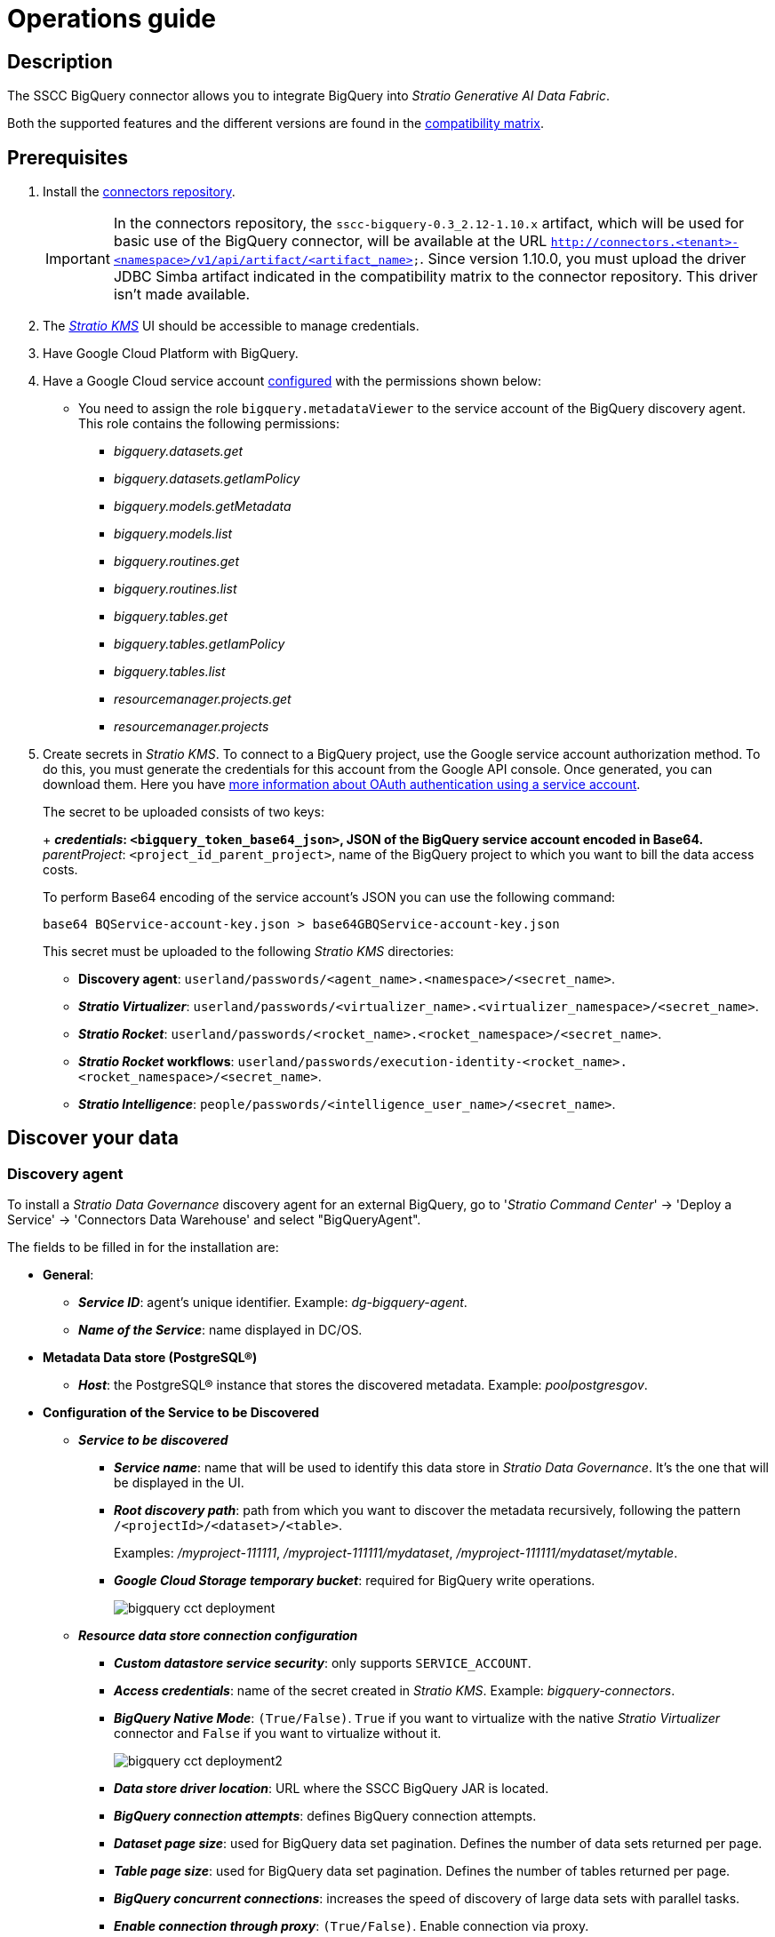 ﻿= Operations guide

== Description

The SSCC BigQuery connector allows you to integrate BigQuery into _Stratio Generative AI Data Fabric_.

Both the supported features and the different versions are found in the xref:bigquery:compatibility-matrix.adoc[compatibility matrix].

== Prerequisites

. Install the xref:connectors-repository:operations-guide.adoc#_installation[connectors repository].
+
IMPORTANT: In the connectors repository, the `sscc-bigquery-0.3_2.12-1.10.x` artifact, which will be used for basic use of the BigQuery connector, will be available at the URL `http://connectors.<tenant>-<namespace>/v1/api/artifact/<artifact_name>`. Since version 1.10.0, you must upload the driver JDBC Simba artifact indicated in the compatibility matrix to the connector repository. This driver isn't made available.

. The xref:ROOT:quick-start-guide.adoc[_Stratio KMS_] UI should be accessible to manage credentials.
. Have Google Cloud Platform with BigQuery.
. Have a Google Cloud service account xref:https://developers.google.com/identity/protocols/oauth2/service-account[configured] with the permissions shown below:
* You need to assign the role `bigquery.metadataViewer` to the service account of the BigQuery discovery agent. This role contains the following permissions:
** _bigquery.datasets.get_
** _bigquery.datasets.getIamPolicy_
** _bigquery.models.getMetadata_
** _bigquery.models.list_
** _bigquery.routines.get_
** _bigquery.routines.list_
** _bigquery.tables.get_
** _bigquery.tables.getIamPolicy_
** _bigquery.tables.list_
** _resourcemanager.projects.get_
** _resourcemanager.projects_

. Create secrets in _Stratio KMS_. To connect to a BigQuery project, use the Google service account authorization method. To do this, you must generate the credentials for this account from the Google API console. Once generated, you can download them. Here you have https://developers.google.com/identity/protocols/oauth2/service-account[more information about OAuth authentication using a service account].
+
--
The secret to be uploaded consists of two keys:
+
** _credentials_: `<bigquery_token_base64_json>`, JSON of the BigQuery service account encoded in Base64.
** _parentProject_: `<project_id_parent_project>`, name of the BigQuery project to which you want to bill the data access costs.
--
+
To perform Base64 encoding of the service account's JSON you can use the following command:
+
[source,bash]
----
base64 BQService-account-key.json > base64GBQService-account-key.json
----
+
This secret must be uploaded to the following _Stratio KMS_ directories:
+
** *Discovery agent*: `userland/passwords/<agent_name>.<namespace>/<secret_name>`.
** *_Stratio Virtualizer_*: `userland/passwords/<virtualizer_name>.<virtualizer_namespace>/<secret_name>`.
** *_Stratio Rocket_*: `userland/passwords/<rocket_name>.<rocket_namespace>/<secret_name>`.
** *_Stratio Rocket_ workflows*: `userland/passwords/execution-identity-<rocket_name>.<rocket_namespace>/<secret_name>`.
** *_Stratio Intelligence_*: `people/passwords/<intelligence_user_name>/<secret_name>`.

== Discover your data

=== Discovery agent

To install a _Stratio Data Governance_ discovery agent for an external BigQuery, go to '_Stratio Command Center_' -> 'Deploy a Service' -> 'Connectors Data Warehouse' and select "BigQueryAgent".

The fields to be filled in for the installation are:

* *General*:
** *_Service ID_*: agent's unique identifier. Example: _dg-bigquery-agent_.
** *_Name of the Service_*: name displayed in DC/OS.
* *Metadata Data store (PostgreSQL®)*
** *_Host_*: the PostgreSQL® instance that stores the discovered metadata. Example: _poolpostgresgov_.
* *Configuration of the Service to be Discovered*
** *_Service to be discovered_*
*** *_Service name_*: name that will be used to identify this data store in _Stratio Data Governance_. It's the one that will be displayed in the UI.
*** *_Root discovery path_*: path from which you want to discover the metadata recursively, following the pattern `/<projectId>/<dataset>/<table>`.
+
Examples: _/myproject-111111_, _/myproject-111111/mydataset_, _/myproject-111111/mydataset/mytable_.
+
*** *_Google Cloud Storage temporary bucket_*: required for BigQuery write operations.
+
image::bigquery-cct-deployment.png[]
+
** *_Resource data store connection configuration_*
*** *_Custom datastore service security_*: only supports `SERVICE_ACCOUNT`.
*** *_Access credentials_*: name of the secret created in _Stratio KMS_. Example: _bigquery-connectors_.
*** *_BigQuery Native Mode_*: `(True/False)`. `True` if you want to virtualize with the native _Stratio Virtualizer_ connector and `False` if you want to virtualize without it.
+
image::bigquery-cct-deployment2.png[]
+
*** *_Data store driver location_*: URL where the SSCC BigQuery JAR is located.
*** *_BigQuery connection attempts_*: defines BigQuery connection attempts.
*** *_Dataset page size_*: used for BigQuery data set pagination. Defines the number of data sets returned per page.
*** *_Table page size_*: used for BigQuery data set pagination. Defines the number of tables returned per page.
*** *_BigQuery concurrent connections_*: increases the speed of discovery of large data sets with parallel tasks.
*** *_Enable connection through proxy_*: `(True/False)`. Enable connection via proxy.
*** *_Proxy Address_*: if connection via proxy is enabled, the host and port of the proxy must be specified in the format `host:port`.
*** *_Proxy authentication enabled_*: `(True/False)`. If the proxy requires authentication. If `True`, you need to upload the secret in the service path with the name `bigquery-proxy-secret`.
+
image::bigquery-cct-deployment3.png[]

The discovery process is asynchronous. Once the discovery is finished you can view it from the _Stratio Data Governance_ UI.

image::bigquery-discover-metadata.png[]

NOTE: Views in BigQuery are supported, but are shown as tables in the _Stratio Data Governance_ UI.

== Virtualize your data

IMPORTANT: Note that to virtualize the discovered tables, you need to manage the xref:stratio-gosec:operations-manual:data-access/manage-policies/manage-domains-policies.adoc[domain policies] through _Stratio GoSec_.

=== Eureka agent

To use the BDL, you need to configure the Eureka agent with the BigQuery connector. To do this, just add the URL of the connectors repository of the `sscc-bigquery-0.3_2.12-1.10.x` artifact in the variable 'Customized deployment' -> 'Settings' -> `Additional jars`.

image::bigquery-bdl.png[]

NOTE: Remember that, if you already have more than one artifact in the list, you have to add the following ones, separating them with a comma.

TIP: See here xref:stratio-data-governance:user-manual:data-processing-with-bdl.adoc[more information about data processing with BDL].

=== _Stratio Virtualizer_

_Stratio Virtualizer_ supports interaction with BigQuery through the SSCC BigQuery connector. This integration has certain requirements:

* The following _Stratio Virtualizer_ deployment fields must be modified in _Stratio Command Center_.
** 'Customized deployment' -> 'Environment' -> 'External datastores' -> 'JDBC Integration'.
*** *_JDBC Integration_*: `True/False`.
** 'Customized deployment' -> 'Environment' -> 'External datastores' -> 'JDBC Drivers URL List'.
*** *_JDBC Drivers URL List_*: `http://connectors.<tenant>-<namespace>/v1/api/artifact/sscc-bigquery-0.3_2.12-1.10.x.jar,http://connectors.<tenant>-<namespace>/v1/api/artifact/simba-jdbc-bigquery-42_1.3.3.1004-4.0.0-08702a9.jar`.
+
image::bigquery-virtualizer-conf.png[]

== Transform your data

=== _Stratio Rocket_

==== Managing the driver

To use _Stratio Rocket_, the SSCC BigQuery connector needs to be configured. To do this:

. You have to add the URLs of the artifacts _sscc-bigquery-0.3_2.12-1.10.x_ and _simba-jdbc-bigquery-X.X.X_ artifacts in the 'Customized deployment' -> 'Settings' -> 'Classpath' -> `Rocket extra jars` variable of _Stratio Command Center_.

* *_Rocket extra jars_*: `http://connectors.<tenant>-<namespace>/v1/api/artifact/sscc-bigquery-0.3_2.12-1.10.x.jar,http://connectors.<tenant>-<namespace>/v1/api/artifact/simba-jdbc-bigquery-X.X.X.jar`.
+
image::bigquery-rocket-conf.png[]

. You also have to upload the access credentials for _workflows_ and for _Stratio Rocket_ to _Stratio KMS_.

==== Managing secrets

Upload the access credentials for the _workflows_ and for _Stratio Rocket_ to _Stratio KMS_ as described in the prerequisites.

[#rocket-configuration]

==== Configuration management: quality rules and lineage

Access the _Stratio Rocket_ configuration in 'Settings' -> 'Governance Lineage' and make sure that the "Governance Lineage" option is enabled.

The fields to be filled in are the following:

* _Custom lineage and quality rules methods using JDBC driver_: `com.simba.googlebigquery.jdbc.Driver:com.stratio.connectors.ssccbigquery.BigQueryQualityRulesAndLineage:getMetadataPath`.
** This option activates lineage for data flows using _datasource_ boxes that access the data store directly.
+
IMPORTANT: For lineage to work properly, the discovery agent must have the value `googleapis.com` as its _Service Name_.
+
* _Custom planned quality rules methods_: `com.stratio.connectors.ssccbigquery.BigQueryDriver:com.stratio.connectors.ssccbigquery.BigQueryQualityRulesAndLineage:getPlannedQRCreateTable`.
** With this option, the planned quality rules that directly access tables in the data store will be supported.

NOTE: Remember that, if you already have more than one artifact in the list, you have to add the following ones, separating them with a comma.

Restart _Stratio Rocket_ to apply the changes.

NOTE: These variables are *not necessary* for the lineage and quality rules on virtualized tables in the catalog.

=== _Stratio Intelligence_

To correctly configure _Stratio Intelligence_, see the xref:bigquery:quick-start-guide.adoc#_stratio_intelligence[_Stratio Intelligence_ section]. Remember to use the right format for the authentication mode for secrets.
